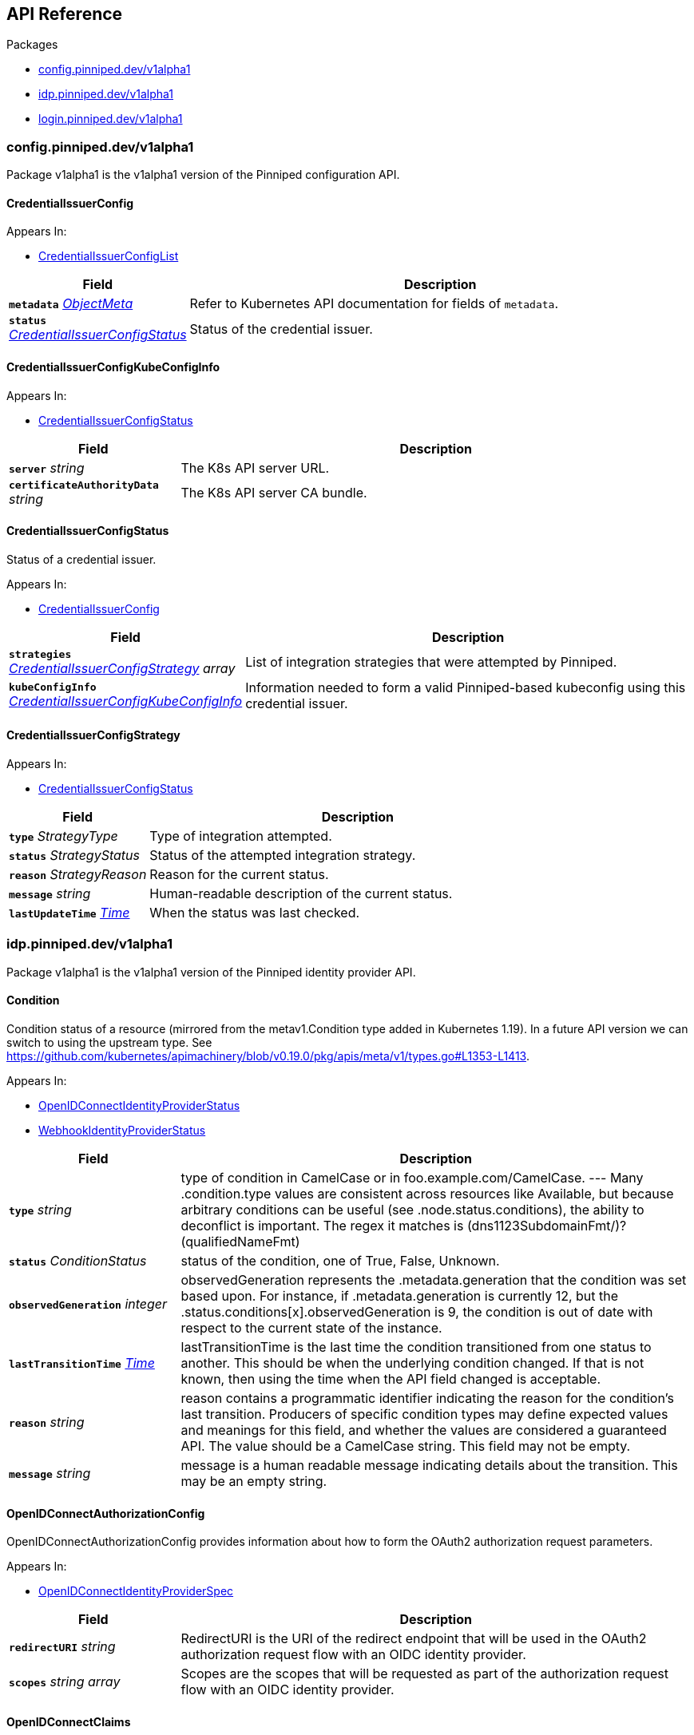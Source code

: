 // Generated documentation. Please do not edit.
:anchor_prefix: k8s-api

[id="{p}-api-reference"]
== API Reference

.Packages
- xref:{anchor_prefix}-config-pinniped-dev-v1alpha1[$$config.pinniped.dev/v1alpha1$$]
- xref:{anchor_prefix}-idp-pinniped-dev-v1alpha1[$$idp.pinniped.dev/v1alpha1$$]
- xref:{anchor_prefix}-login-pinniped-dev-v1alpha1[$$login.pinniped.dev/v1alpha1$$]


[id="{anchor_prefix}-config-pinniped-dev-v1alpha1"]
=== config.pinniped.dev/v1alpha1

Package v1alpha1 is the v1alpha1 version of the Pinniped configuration API.



[id="{anchor_prefix}-go-pinniped-dev-generated-1-19-apis-config-v1alpha1-credentialissuerconfig"]
==== CredentialIssuerConfig 



.Appears In:
****
- xref:{anchor_prefix}-go-pinniped-dev-generated-1-19-apis-config-v1alpha1-credentialissuerconfiglist[$$CredentialIssuerConfigList$$]
****

[cols="25a,75a", options="header"]
|===
| Field | Description
| *`metadata`* __link:https://kubernetes.io/docs/reference/generated/kubernetes-api/v1.19/#objectmeta-v1-meta[$$ObjectMeta$$]__ | Refer to Kubernetes API documentation for fields of `metadata`.

| *`status`* __xref:{anchor_prefix}-go-pinniped-dev-generated-1-19-apis-config-v1alpha1-credentialissuerconfigstatus[$$CredentialIssuerConfigStatus$$]__ | Status of the credential issuer.
|===


[id="{anchor_prefix}-go-pinniped-dev-generated-1-19-apis-config-v1alpha1-credentialissuerconfigkubeconfiginfo"]
==== CredentialIssuerConfigKubeConfigInfo 



.Appears In:
****
- xref:{anchor_prefix}-go-pinniped-dev-generated-1-19-apis-config-v1alpha1-credentialissuerconfigstatus[$$CredentialIssuerConfigStatus$$]
****

[cols="25a,75a", options="header"]
|===
| Field | Description
| *`server`* __string__ | The K8s API server URL.
| *`certificateAuthorityData`* __string__ | The K8s API server CA bundle.
|===




[id="{anchor_prefix}-go-pinniped-dev-generated-1-19-apis-config-v1alpha1-credentialissuerconfigstatus"]
==== CredentialIssuerConfigStatus 

Status of a credential issuer.

.Appears In:
****
- xref:{anchor_prefix}-go-pinniped-dev-generated-1-19-apis-config-v1alpha1-credentialissuerconfig[$$CredentialIssuerConfig$$]
****

[cols="25a,75a", options="header"]
|===
| Field | Description
| *`strategies`* __xref:{anchor_prefix}-go-pinniped-dev-generated-1-19-apis-config-v1alpha1-credentialissuerconfigstrategy[$$CredentialIssuerConfigStrategy$$] array__ | List of integration strategies that were attempted by Pinniped.
| *`kubeConfigInfo`* __xref:{anchor_prefix}-go-pinniped-dev-generated-1-19-apis-config-v1alpha1-credentialissuerconfigkubeconfiginfo[$$CredentialIssuerConfigKubeConfigInfo$$]__ | Information needed to form a valid Pinniped-based kubeconfig using this credential issuer.
|===


[id="{anchor_prefix}-go-pinniped-dev-generated-1-19-apis-config-v1alpha1-credentialissuerconfigstrategy"]
==== CredentialIssuerConfigStrategy 



.Appears In:
****
- xref:{anchor_prefix}-go-pinniped-dev-generated-1-19-apis-config-v1alpha1-credentialissuerconfigstatus[$$CredentialIssuerConfigStatus$$]
****

[cols="25a,75a", options="header"]
|===
| Field | Description
| *`type`* __StrategyType__ | Type of integration attempted.
| *`status`* __StrategyStatus__ | Status of the attempted integration strategy.
| *`reason`* __StrategyReason__ | Reason for the current status.
| *`message`* __string__ | Human-readable description of the current status.
| *`lastUpdateTime`* __link:https://kubernetes.io/docs/reference/generated/kubernetes-api/v1.19/#time-v1-meta[$$Time$$]__ | When the status was last checked.
|===



[id="{anchor_prefix}-idp-pinniped-dev-v1alpha1"]
=== idp.pinniped.dev/v1alpha1

Package v1alpha1 is the v1alpha1 version of the Pinniped identity provider API.



[id="{anchor_prefix}-go-pinniped-dev-generated-1-19-apis-idp-v1alpha1-condition"]
==== Condition 

Condition status of a resource (mirrored from the metav1.Condition type added in Kubernetes 1.19). In a future API version we can switch to using the upstream type. See https://github.com/kubernetes/apimachinery/blob/v0.19.0/pkg/apis/meta/v1/types.go#L1353-L1413.

.Appears In:
****
- xref:{anchor_prefix}-go-pinniped-dev-generated-1-19-apis-idp-v1alpha1-openidconnectidentityproviderstatus[$$OpenIDConnectIdentityProviderStatus$$]
- xref:{anchor_prefix}-go-pinniped-dev-generated-1-19-apis-idp-v1alpha1-webhookidentityproviderstatus[$$WebhookIdentityProviderStatus$$]
****

[cols="25a,75a", options="header"]
|===
| Field | Description
| *`type`* __string__ | type of condition in CamelCase or in foo.example.com/CamelCase. --- Many .condition.type values are consistent across resources like Available, but because arbitrary conditions can be useful (see .node.status.conditions), the ability to deconflict is important. The regex it matches is (dns1123SubdomainFmt/)?(qualifiedNameFmt)
| *`status`* __ConditionStatus__ | status of the condition, one of True, False, Unknown.
| *`observedGeneration`* __integer__ | observedGeneration represents the .metadata.generation that the condition was set based upon. For instance, if .metadata.generation is currently 12, but the .status.conditions[x].observedGeneration is 9, the condition is out of date with respect to the current state of the instance.
| *`lastTransitionTime`* __link:https://kubernetes.io/docs/reference/generated/kubernetes-api/v1.19/#time-v1-meta[$$Time$$]__ | lastTransitionTime is the last time the condition transitioned from one status to another. This should be when the underlying condition changed.  If that is not known, then using the time when the API field changed is acceptable.
| *`reason`* __string__ | reason contains a programmatic identifier indicating the reason for the condition's last transition. Producers of specific condition types may define expected values and meanings for this field, and whether the values are considered a guaranteed API. The value should be a CamelCase string. This field may not be empty.
| *`message`* __string__ | message is a human readable message indicating details about the transition. This may be an empty string.
|===


[id="{anchor_prefix}-go-pinniped-dev-generated-1-19-apis-idp-v1alpha1-openidconnectauthorizationconfig"]
==== OpenIDConnectAuthorizationConfig 

OpenIDConnectAuthorizationConfig provides information about how to form the OAuth2 authorization request parameters.

.Appears In:
****
- xref:{anchor_prefix}-go-pinniped-dev-generated-1-19-apis-idp-v1alpha1-openidconnectidentityproviderspec[$$OpenIDConnectIdentityProviderSpec$$]
****

[cols="25a,75a", options="header"]
|===
| Field | Description
| *`redirectURI`* __string__ | RedirectURI is the URI of the redirect endpoint that will be used in the OAuth2 authorization request flow with an OIDC identity provider.
| *`scopes`* __string array__ | Scopes are the scopes that will be requested as part of the authorization request flow with an OIDC identity provider.
|===


[id="{anchor_prefix}-go-pinniped-dev-generated-1-19-apis-idp-v1alpha1-openidconnectclaims"]
==== OpenIDConnectClaims 

OpenIDConnectClaims provides a mapping from upstream claims into identities.

.Appears In:
****
- xref:{anchor_prefix}-go-pinniped-dev-generated-1-19-apis-idp-v1alpha1-openidconnectidentityproviderspec[$$OpenIDConnectIdentityProviderSpec$$]
****

[cols="25a,75a", options="header"]
|===
| Field | Description
| *`groups`* __string__ | Groups provides the name of the token claim that will be used to ascertain the groups to which an identity belongs.
| *`username`* __string__ | Username provides the name of the token claim that will be used to ascertain an identity's username.
|===


[id="{anchor_prefix}-go-pinniped-dev-generated-1-19-apis-idp-v1alpha1-openidconnectclient"]
==== OpenIDConnectClient 

OpenIDConnectClient contains information about an OIDC client (e.g., client ID and client secret).

.Appears In:
****
- xref:{anchor_prefix}-go-pinniped-dev-generated-1-19-apis-idp-v1alpha1-openidconnectidentityproviderspec[$$OpenIDConnectIdentityProviderSpec$$]
****

[cols="25a,75a", options="header"]
|===
| Field | Description
| *`secretName`* __string__ | SecretName contains the name of a namespace-local Secret object that provides the clientID and clientSecret for an OIDC client. If only the SecretName is specified in an OpenIDConnectClient struct, then it is expected that the Secret is of type "secrets.pinniped.dev/oidc" with keys "clientID" and "clientSecret".
|===


[id="{anchor_prefix}-go-pinniped-dev-generated-1-19-apis-idp-v1alpha1-openidconnectidentityprovider"]
==== OpenIDConnectIdentityProvider 

OpenIDConnectIdentityProvider describes the configuration of a Pinniped OIDC identity provider.

.Appears In:
****
- xref:{anchor_prefix}-go-pinniped-dev-generated-1-19-apis-idp-v1alpha1-openidconnectidentityproviderlist[$$OpenIDConnectIdentityProviderList$$]
****

[cols="25a,75a", options="header"]
|===
| Field | Description
| *`metadata`* __link:https://kubernetes.io/docs/reference/generated/kubernetes-api/v1.19/#objectmeta-v1-meta[$$ObjectMeta$$]__ | Refer to Kubernetes API documentation for fields of `metadata`.

| *`spec`* __xref:{anchor_prefix}-go-pinniped-dev-generated-1-19-apis-idp-v1alpha1-openidconnectidentityproviderspec[$$OpenIDConnectIdentityProviderSpec$$]__ | Spec for configuring the identity provider.
| *`status`* __xref:{anchor_prefix}-go-pinniped-dev-generated-1-19-apis-idp-v1alpha1-openidconnectidentityproviderstatus[$$OpenIDConnectIdentityProviderStatus$$]__ | Status of the identity provider.
|===




[id="{anchor_prefix}-go-pinniped-dev-generated-1-19-apis-idp-v1alpha1-openidconnectidentityproviderspec"]
==== OpenIDConnectIdentityProviderSpec 

Spec for configuring an OIDC identity provider.

.Appears In:
****
- xref:{anchor_prefix}-go-pinniped-dev-generated-1-19-apis-idp-v1alpha1-openidconnectidentityprovider[$$OpenIDConnectIdentityProvider$$]
****

[cols="25a,75a", options="header"]
|===
| Field | Description
| *`issuer`* __string__ | Issuer is the issuer URL of this OIDC identity provider, i.e., where to fetch /.well-known/openid-configuration.
| *`authorizationConfig`* __xref:{anchor_prefix}-go-pinniped-dev-generated-1-19-apis-idp-v1alpha1-openidconnectauthorizationconfig[$$OpenIDConnectAuthorizationConfig$$]__ | AuthorizationConfig holds information about how to form the OAuth2 authorization request parameters to be used with this OIDC identity provider.
| *`claims`* __xref:{anchor_prefix}-go-pinniped-dev-generated-1-19-apis-idp-v1alpha1-openidconnectclaims[$$OpenIDConnectClaims$$]__ | Claims provides the names of token claims that will be used when inspecting an identity from this OIDC identity provider.
| *`client`* __xref:{anchor_prefix}-go-pinniped-dev-generated-1-19-apis-idp-v1alpha1-openidconnectclient[$$OpenIDConnectClient$$]__ | OpenIDConnectClient contains OIDC client information to be used used with this OIDC identity provider.
|===


[id="{anchor_prefix}-go-pinniped-dev-generated-1-19-apis-idp-v1alpha1-openidconnectidentityproviderstatus"]
==== OpenIDConnectIdentityProviderStatus 

Status of an OIDC identity provider.

.Appears In:
****
- xref:{anchor_prefix}-go-pinniped-dev-generated-1-19-apis-idp-v1alpha1-openidconnectidentityprovider[$$OpenIDConnectIdentityProvider$$]
****

[cols="25a,75a", options="header"]
|===
| Field | Description
| *`conditions`* __xref:{anchor_prefix}-go-pinniped-dev-generated-1-19-apis-idp-v1alpha1-condition[$$Condition$$]__ | Represents the observations of an identity provider's current state.
|===


[id="{anchor_prefix}-go-pinniped-dev-generated-1-19-apis-idp-v1alpha1-tlsspec"]
==== TLSSpec 

Configuration for configuring TLS on various identity providers.

.Appears In:
****
- xref:{anchor_prefix}-go-pinniped-dev-generated-1-19-apis-idp-v1alpha1-webhookidentityproviderspec[$$WebhookIdentityProviderSpec$$]
****

[cols="25a,75a", options="header"]
|===
| Field | Description
| *`certificateAuthorityData`* __string__ | X.509 Certificate Authority (base64-encoded PEM bundle). If omitted, a default set of system roots will be trusted.
|===


[id="{anchor_prefix}-go-pinniped-dev-generated-1-19-apis-idp-v1alpha1-webhookidentityprovider"]
==== WebhookIdentityProvider 

WebhookIdentityProvider describes the configuration of a Pinniped webhook identity provider.

.Appears In:
****
- xref:{anchor_prefix}-go-pinniped-dev-generated-1-19-apis-idp-v1alpha1-webhookidentityproviderlist[$$WebhookIdentityProviderList$$]
****

[cols="25a,75a", options="header"]
|===
| Field | Description
| *`metadata`* __link:https://kubernetes.io/docs/reference/generated/kubernetes-api/v1.19/#objectmeta-v1-meta[$$ObjectMeta$$]__ | Refer to Kubernetes API documentation for fields of `metadata`.

| *`spec`* __xref:{anchor_prefix}-go-pinniped-dev-generated-1-19-apis-idp-v1alpha1-webhookidentityproviderspec[$$WebhookIdentityProviderSpec$$]__ | Spec for configuring the identity provider.
| *`status`* __xref:{anchor_prefix}-go-pinniped-dev-generated-1-19-apis-idp-v1alpha1-webhookidentityproviderstatus[$$WebhookIdentityProviderStatus$$]__ | Status of the identity provider.
|===




[id="{anchor_prefix}-go-pinniped-dev-generated-1-19-apis-idp-v1alpha1-webhookidentityproviderspec"]
==== WebhookIdentityProviderSpec 

Spec for configuring a webhook identity provider.

.Appears In:
****
- xref:{anchor_prefix}-go-pinniped-dev-generated-1-19-apis-idp-v1alpha1-webhookidentityprovider[$$WebhookIdentityProvider$$]
****

[cols="25a,75a", options="header"]
|===
| Field | Description
| *`endpoint`* __string__ | Webhook server endpoint URL.
| *`tls`* __xref:{anchor_prefix}-go-pinniped-dev-generated-1-19-apis-idp-v1alpha1-tlsspec[$$TLSSpec$$]__ | TLS configuration.
|===


[id="{anchor_prefix}-go-pinniped-dev-generated-1-19-apis-idp-v1alpha1-webhookidentityproviderstatus"]
==== WebhookIdentityProviderStatus 

Status of a webhook identity provider.

.Appears In:
****
- xref:{anchor_prefix}-go-pinniped-dev-generated-1-19-apis-idp-v1alpha1-webhookidentityprovider[$$WebhookIdentityProvider$$]
****

[cols="25a,75a", options="header"]
|===
| Field | Description
| *`conditions`* __xref:{anchor_prefix}-go-pinniped-dev-generated-1-19-apis-idp-v1alpha1-condition[$$Condition$$]__ | Represents the observations of an identity provider's current state.
|===



[id="{anchor_prefix}-login-pinniped-dev-v1alpha1"]
=== login.pinniped.dev/v1alpha1

Package v1alpha1 is the v1alpha1 version of the Pinniped login API.



[id="{anchor_prefix}-go-pinniped-dev-generated-1-19-apis-login-v1alpha1-clustercredential"]
==== ClusterCredential 

ClusterCredential is the cluster-specific credential returned on a successful credential request. It contains either a valid bearer token or a valid TLS certificate and corresponding private key for the cluster.

.Appears In:
****
- xref:{anchor_prefix}-go-pinniped-dev-generated-1-19-apis-login-v1alpha1-tokencredentialrequeststatus[$$TokenCredentialRequestStatus$$]
****

[cols="25a,75a", options="header"]
|===
| Field | Description
| *`expirationTimestamp`* __link:https://kubernetes.io/docs/reference/generated/kubernetes-api/v1.19/#time-v1-meta[$$Time$$]__ | ExpirationTimestamp indicates a time when the provided credentials expire.
| *`token`* __string__ | Token is a bearer token used by the client for request authentication.
| *`clientCertificateData`* __string__ | PEM-encoded client TLS certificates (including intermediates, if any).
| *`clientKeyData`* __string__ | PEM-encoded private key for the above certificate.
|===


[id="{anchor_prefix}-go-pinniped-dev-generated-1-19-apis-login-v1alpha1-tokencredentialrequest"]
==== TokenCredentialRequest 

TokenCredentialRequest submits an IDP-specific credential to Pinniped in exchange for a cluster-specific credential.

.Appears In:
****
- xref:{anchor_prefix}-go-pinniped-dev-generated-1-19-apis-login-v1alpha1-tokencredentialrequestlist[$$TokenCredentialRequestList$$]
****

[cols="25a,75a", options="header"]
|===
| Field | Description
| *`metadata`* __link:https://kubernetes.io/docs/reference/generated/kubernetes-api/v1.19/#objectmeta-v1-meta[$$ObjectMeta$$]__ | Refer to Kubernetes API documentation for fields of `metadata`.

| *`spec`* __xref:{anchor_prefix}-go-pinniped-dev-generated-1-19-apis-login-v1alpha1-tokencredentialrequestspec[$$TokenCredentialRequestSpec$$]__ | 
| *`status`* __xref:{anchor_prefix}-go-pinniped-dev-generated-1-19-apis-login-v1alpha1-tokencredentialrequeststatus[$$TokenCredentialRequestStatus$$]__ | 
|===




[id="{anchor_prefix}-go-pinniped-dev-generated-1-19-apis-login-v1alpha1-tokencredentialrequestspec"]
==== TokenCredentialRequestSpec 

TokenCredentialRequestSpec is the specification of a TokenCredentialRequest, expected on requests to the Pinniped API.

.Appears In:
****
- xref:{anchor_prefix}-go-pinniped-dev-generated-1-19-apis-login-v1alpha1-tokencredentialrequest[$$TokenCredentialRequest$$]
****

[cols="25a,75a", options="header"]
|===
| Field | Description
| *`token`* __string__ | Bearer token supplied with the credential request.
| *`identityProvider`* __link:https://kubernetes.io/docs/reference/generated/kubernetes-api/v1.19/#typedlocalobjectreference-v1-core[$$TypedLocalObjectReference$$]__ | Reference to an identity provider which can fulfill this credential request.
|===


[id="{anchor_prefix}-go-pinniped-dev-generated-1-19-apis-login-v1alpha1-tokencredentialrequeststatus"]
==== TokenCredentialRequestStatus 

TokenCredentialRequestStatus is the status of a TokenCredentialRequest, returned on responses to the Pinniped API.

.Appears In:
****
- xref:{anchor_prefix}-go-pinniped-dev-generated-1-19-apis-login-v1alpha1-tokencredentialrequest[$$TokenCredentialRequest$$]
****

[cols="25a,75a", options="header"]
|===
| Field | Description
| *`credential`* __xref:{anchor_prefix}-go-pinniped-dev-generated-1-19-apis-login-v1alpha1-clustercredential[$$ClusterCredential$$]__ | A Credential will be returned for a successful credential request.
| *`message`* __string__ | An error message will be returned for an unsuccessful credential request.
|===


